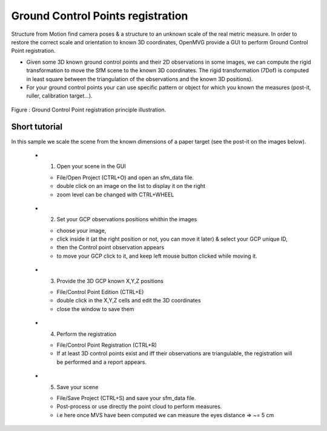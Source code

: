 ***********************************
Ground Control Points registration
***********************************

Structure from Motion find camera poses & a structure to an unknown scale of the real metric measure. In order to restore the correct scale and orientation to known 3D coordinates, OpenMVG provide a GUI to perform Ground Control Point registration.

- Given some 3D known ground control points and their 2D observations in some images, we can compute the rigid transformation to move the SfM scene to the known 3D coordinates. The rigid transformation (7Dof) is computed in least square between the triangulation of the observations and the known 3D positions).

- For your ground control points your can use specific pattern or object for which you known the measures (post-it, ruller, calibration target...).

.. figure:: gcp_principle.png
   :align: center

   Figure : Ground Control Point registration principle illustration.

Short tutorial
====================

In this sample we scale the scene from the known dimensions of a paper target (see the post-it on the images below).

  - 1. Open your scene in the GUI
  
    - File/Open Project (CTRL+O) and open an sfm_data file.
    - double click on an image on the list to display it on the right
    - zoom level can be changed with CTRL+WHEEL
  
  .. figure:: gcp_gui.jpg
   :align: center
  
  - 2. Set your GCP observations positions whithin the images
  
    - choose your image,
    - click inside it (at the right position or not, you can move it later) & select your GCP unique ID,
    - then the Control point observation appears
    - to move your GCP click to it, and keep left mouse button clicked while moving it.

  .. figure:: gcp_edit_observation_positions.jpg
   :align: center
  .. figure:: gcp_edit_observation_positions_3pts.jpg
   :align: center

  - 3. Provide the 3D GCP known X,Y,Z positions

    - File/Control Point Edition (CTRL+E)
    - double click in the X,Y,Z cells and edit the 3D coordinates
    - close the window to save them
    
  .. figure:: gcp_edit_3Dposition.jpg
   :align: center

  - 4. Perform the registration

    - File/Control Point Registration (CTRL+R)
    - If at least 3D control points exist and iff their observations are triangulable, the registration will be performed and a report appears.

  .. figure:: gcp_registration.jpg
   :align: center

  - 5. Save your scene

    - File/Save Project (CTRL+S) and save your sfm_data file.
    - Post-process or use directly the point cloud to perform measures.
    - i.e here once MVS have been computed we can measure the eyes distance => ~= 5 cm

  .. figure:: gcp_measure_on_the_model.jpg
   :align: center


